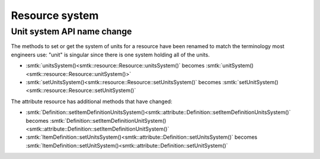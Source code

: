 Resource system
===============

Unit system API name change
---------------------------

The methods to set or get the system of units for a resource have
been renamed to match the terminology most engineers use: "unit"
is singular since there is one system holding all of the units.

+ :smtk:`unitsSystem()<smtk::resource::Resource::unitsSystem()` becomes
  :smtk:`unitSystem()<smtk::resource::Resource::unitSystem()>`
+ :smtk:`setUnitsSystem()<smtk::resource::Resource::setUnitsSystem()` becomes
  :smtk:`setUnitSystem()<smtk::resource::Resource::setUnitSystem()`

The attribute resource has additional methods that have changed:

+ :smtk:`Definition::setItemDefinitionUnitsSystem()<smtk::attribute::Definition::setItemDefinitionUnitsSystem()` becomes
  :smtk:`Definition::setItemDefinitionUnitSystem()<smtk::attribute::Definition::setItemDefinitionUnitSystem()`
+ :smtk:`ItemDefinition::setUnitsSystem()<smtk::attribute::Definition::setUnitsSystem()` becomes
  :smtk:`ItemDefinition::setUnitSystem()<smtk::attribute::Definition::setUnitSystem()`
